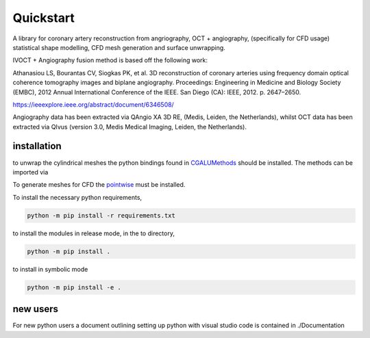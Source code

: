 Quickstart
##########

A library for coronary artery reconstruction from angriography, OCT + angiography,
(specifically for CFD usage) statistical shape modelling, CFD mesh generation and
surface unwrapping.

IVOCT + Angiography fusion method is based off the following work:

Athanasiou LS, Bourantas CV, Siogkas PK, et al. 3D reconstruction of coronary
arteries using frequency domain optical coherence tomography images and biplane
angiography. Proceedings: Engineering in Medicine and Biology Society (EMBC), 2012
Annual International Conference of the IEEE. San Diego (CA): IEEE, 2012. p.
2647–2650.

https://ieeexplore.ieee.org/abstract/document/6346508/

Angiography data has been extracted via QAngio XA 3D RE, (Medis, Leiden, the
Netherlands), whilst OCT data has been extracted via QIvus (version 3.0, Medis
Medical Imaging, Leiden, the Netherlands).

installation
------------

to unwrap the cylindrical meshes the python bindings found in `CGALUMethods <https://github.com/Chr1sC0de/CGALUnwrapper>`_ should be installed.
The methods can be imported via

.. code-block:: Python
   from pymethods import CGALMethods as CM

To generate meshes for CFD the `pointwise <https://www.pointwise.com/>`_ must be installed.

To install the necessary python requirements,

.. code-block:: PowerShell

    python -m pip install -r requirements.txt

to install the modules in release mode, in the to directory,

.. code-block:: PowerShell

    python -m pip install .

to install in symbolic mode

.. code-block:: PowerShell

    python -m pip install -e .


new users
---------

For new python users a document outlining setting up python with visual studio code is contained in ./Documentation